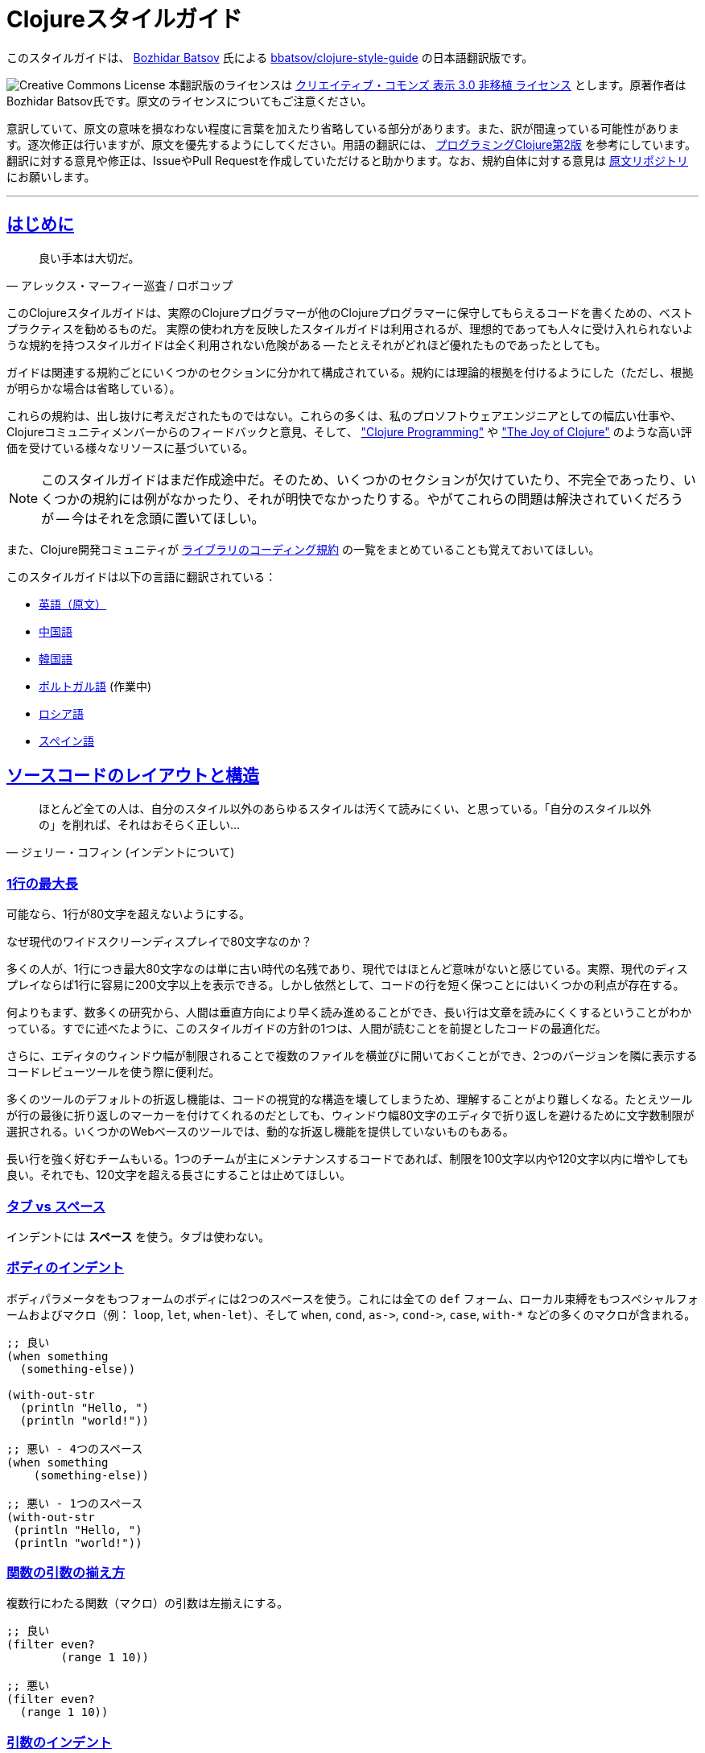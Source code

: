 = Clojureスタイルガイド
:idprefix:
:idseparator: -
:sectanchors:
:sectlinks:
:toclevels: 1
ifndef::backend-pdf[]
:toc-title: pass:[<h2>目次</h2>]
endif::[]
:source-highlighter: rouge

このスタイルガイドは、 https://twitter.com/bbatsov[Bozhidar Batsov] 氏による https://github.com/bbatsov/clojure-style-guide[bbatsov/clojure-style-guide] の日本語翻訳版です。

image:http://i.creativecommons.org/l/by/3.0/88x31.png[Creative Commons License] 本翻訳版のライセンスは http://creativecommons.org/licenses/by/3.0/deed.ja_JP[クリエイティブ・コモンズ 表示 3.0 非移植 ライセンス] とします。原著作者はBozhidar Batsov氏です。原文のライセンスについてもご注意ください。

意訳していて、原文の意味を損なわない程度に言葉を加えたり省略している部分があります。また、訳が間違っている可能性があります。逐次修正は行いますが、原文を優先するようにしてください。用語の翻訳には、 http://ssl.ohmsha.co.jp/cgi-bin/menu.cgi?ISBN=978-4-274-06913-0[プログラミングClojure第2版] を参考にしています。翻訳に対する意見や修正は、IssueやPull Requestを作成していただけると助かります。なお、規約自体に対する意見は https://github.com/bbatsov/clojure-style-guide[原文リポジトリ] にお願いします。

'''

== はじめに [[introduction]]

[quote, アレックス・マーフィー巡査 / ロボコップ]
____
良い手本は大切だ。
____

ifdef::env-github[]
TIP: このスタイルガイドのナビゲーション付きの見やすいバージョンが https://totakke.github.io/clojure-style-guide/ にあります。
endif::[]

このClojureスタイルガイドは、実際のClojureプログラマーが他のClojureプログラマーに保守してもらえるコードを書くための、ベストプラクティスを勧めるものだ。
実際の使われ方を反映したスタイルガイドは利用されるが、理想的であっても人々に受け入れられないような規約を持つスタイルガイドは全く利用されない危険がある -- たとえそれがどれほど優れたものであったとしても。

ガイドは関連する規約ごとにいくつかのセクションに分かれて構成されている。規約には理論的根拠を付けるようにした（ただし、根拠が明らかな場合は省略している）。

これらの規約は、出し抜けに考えだされたものではない。これらの多くは、私のプロソフトウェアエンジニアとしての幅広い仕事や、Clojureコミュニティメンバーからのフィードバックと意見、そして、 http://www.clojurebook.com/["Clojure Programming"] や http://joyofclojure.com/["The Joy of Clojure"] のような高い評価を受けている様々なリソースに基づいている。

NOTE: このスタイルガイドはまだ作成途中だ。そのため、いくつかのセクションが欠けていたり、不完全であったり、いくつかの規約には例がなかったり、それが明快でなかったりする。やがてこれらの問題は解決されていくだろうが -- 今はそれを念頭に置いてほしい。

また、Clojure開発コミュニティが https://clojure.org/community/contrib_howto#_coding_guidelines[ライブラリのコーディング規約] の一覧をまとめていることも覚えておいてほしい。

ifdef::env-github[]
https://asciidoctor.org/docs/asciidoctor-pdf/[AsciiDoctor PDF] を利用することで、このスタイルガイドのPDF版を生成することができます。また、 https://asciidoctor.org/#installation[AsciiDoctor] を https://asciidoctor.org/docs/convert-documents/#converting-a-document-to-html[使う] ことで、HTML版を生成できます。

[source,shell]
----
# README.pdfの生成
asciidoctor-pdf -a allow-uri-read README.adoc

# README.htmlの生成
asciidoctor
----

[TIP]
====
生成されたドキュメント中でシンタックスハイライトをしたい場合は、 `rouge` gemをインストールしてください。

[source,shell]
----
gem install rouge
----
====
endif::[]

このスタイルガイドは以下の言語に翻訳されている：

* https://github.com/bbatsov/clojure-style-guide[英語（原文）]
* https://github.com/geekerzp/clojure-style-guide/blob/master/README-zhCN.md[中国語]
* https://github.com/kwakbab/clojure-style-guide/blob/master/README-koKO.md[韓国語]
* https://github.com/theSkilled/clojure-style-guide/blob/pt-BR/README.md[ポルトガル語] (作業中)
* https://github.com/Nondv/clojure-style-guide/blob/master/ru/README.md[ロシア語]
* https://github.com/jeko2000/clojure-style-guide/blob/master/README.md[スペイン語]

== ソースコードのレイアウトと構造 [[source-code-layout-organization]]

[quote, ジェリー・コフィン (インデントについて)]
____
ほとんど全ての人は、自分のスタイル以外のあらゆるスタイルは汚くて読みにくい、と思っている。「自分のスタイル以外の」を削れば、それはおそらく正しい...
____

[#80-character-limits]
=== 1行の最大長 [[line-length]]

可能なら、1行が80文字を超えないようにする。

.なぜ現代のワイドスクリーンディスプレイで80文字なのか？
****
多くの人が、1行につき最大80文字なのは単に古い時代の名残であり、現代ではほとんど意味がないと感じている。実際、現代のディスプレイならば1行に容易に200文字以上を表示できる。しかし依然として、コードの行を短く保つことにはいくつかの利点が存在する。

何よりもまず、数多くの研究から、人間は垂直方向により早く読み進めることができ、長い行は文章を読みにくくするということがわかっている。すでに述べたように、このスタイルガイドの方針の1つは、人間が読むことを前提としたコードの最適化だ。

さらに、エディタのウィンドウ幅が制限されることで複数のファイルを横並びに開いておくことができ、2つのバージョンを隣に表示するコードレビューツールを使う際に便利だ。

多くのツールのデフォルトの折返し機能は、コードの視覚的な構造を壊してしまうため、理解することがより難しくなる。たとえツールが行の最後に折り返しのマーカーを付けてくれるのだとしても、ウィンドウ幅80文字のエディタで折り返しを避けるために文字数制限が選択される。いくつかのWebベースのツールでは、動的な折返し機能を提供していないものもある。

長い行を強く好むチームもいる。1つのチームが主にメンテナンスするコードであれば、制限を100文字以内や120文字以内に増やしても良い。それでも、120文字を超える長さにすることは止めてほしい。
****

=== タブ vs スペース [[spaces]]

インデントには *スペース* を使う。タブは使わない。

=== ボディのインデント [[body-indentation]]

ボディパラメータをもつフォームのボディには2つのスペースを使う。これには全ての `def` フォーム、ローカル束縛をもつスペシャルフォームおよびマクロ（例： `loop`, `let`, `when-let`）、そして `when`, `cond`, `+as->+`, `+cond->+`, `case`, `with-*` などの多くのマクロが含まれる。

[source,clojure]
----
;; 良い
(when something
  (something-else))

(with-out-str
  (println "Hello, ")
  (println "world!"))

;; 悪い - 4つのスペース
(when something
    (something-else))

;; 悪い - 1つのスペース
(with-out-str
 (println "Hello, ")
 (println "world!"))
----

=== 関数の引数の揃え方 [[vertically-align-fn-args]]

複数行にわたる関数（マクロ）の引数は左揃えにする。

[source,clojure]
----
;; 良い
(filter even?
        (range 1 10))

;; 悪い
(filter even?
  (range 1 10))
----

=== 引数のインデント [[one-space-indent]]

関数（マクロ）名と同じ行に引数をもたない関数（マクロ）では、インデントには1つのスペースを用いる。

[source,clojure]
----
;; 良い
(filter
 even?
 (range 1 10))

(or
 ala
 bala
 portokala)

;; 悪い - 2つのスペースによるインデント
(filter
  even?
  (range 1 10))

(or
  ala
  bala
  portokala)
----

=== 束縛の揃え方 [[bindings-alignment]]

`let` (および `let` 系) の束縛を左揃えにする。

[source,clojure]
----
;; 良い
(let [thing1 "some stuff"
      thing2 "other stuff"]
  (foo thing1 thing2))

;; 悪い
(let [thing1 "some stuff"
  thing2 "other stuff"]
  (foo thing1 thing2))
----

=== マップのキーの揃え方 [[map-keys-alignment]]

マップのキーを左揃えにする。

[source,clojure]
----
;; 良い
{:thing1 thing1
 :thing2 thing2}

;; 悪い
{:thing1 thing1
:thing2 thing2}

;; 悪い
{:thing1 thing1
  :thing2 thing2}
----

=== 改行コード [[crlf]]

Unixスタイルの改行コードを使用する。 footnote:[*BSD/Solaris/Linux/OSXユーザはデフォルトで問題ないが、Windowsユーザは特に注意すること。]

[TIP]
====
Gitを使っているなら、次の設定を追加して、Windowsの改行コードを防ぐのもいい。

[source,shell]
----
$ git config --global core.autocrlf true
----
====

=== ファイルの最終行は改行する [[terminate-files-with-a-newline]]

各ファイルの最後は改行する。

TIP: 手動で改行を入れるのではなく、エディタの設定で自動化すると良い。

=== 括弧のスペース [[bracket-spacing]]

開き括弧（`(`, `{`, `[`）の前の文字と、閉じ括弧（`)`, `}`, `]`）の後の文字は、括弧との間にスペースを設ける。
逆に、開き括弧とそれに続く文字、閉じ括弧と直前の文字の間にはスペースを入れない。

[source,clojure]
----
;; 良い
(foo (bar baz) quux)

;; 悪い
(foo(bar baz)quux)
(foo ( bar baz ) quux)
----

=== シーケンシャルコレクションのリテラルにコンマを使わない [[no-commas-for-seq-literals]]

[quote, アラン・パリス]
____
構文糖衣はセミコロンのガンを引き起こす。
____

シーケンシャルコレクションのリテラルの要素の間にコンマを使わない。

[source,clojure]
----
;; 良い
[1 2 3]
(1 2 3)

;; 悪い
[1, 2, 3]
(1, 2, 3)
----

=== マップリテラルのコンマ [[opt-commas-in-map-literals]]

コンマや改行を使い、マップリテラルの可読性を向上させることを検討する。

[source,clojure]
----
;; 良い
{:name "Bruce Wayne" :alter-ego "Batman"}

;; 良い、より読みやすい
{:name "Bruce Wayne"
 :alter-ego "Batman"}

;; 良い、よりコンパクト
{:name "Bruce Wayne", :alter-ego "Batman"}
----

=== 後方の括弧の集約 [[gather-trailing-parens]]

後ろ側に連続する括弧は、別々の行にせず、同じ行に含める。

[source,clojure]
----
;; 良い。同じ行になっている。
(when something
  (something-else))

;; 悪い。別の行になっている。
(when something
  (something-else)
)
----

=== トップレベルのフォーム間の空白行 [[empty-lines-between-top-level-forms]]

トップレベルのフォームの間には1行の空白行を挟む。

[source,clojure]
----
;; 良い
(def x ...)

(defn foo ...)

;; 悪い
(def x ...)
(defn foo ...)

;; 悪い
(def x ...)


(defn foo ...)
----

例外として、関連する `def` はまとめてしまっても良い。

[source,clojure]
----
;; 良い
(def min-rows 10)
(def max-rows 20)
(def min-cols 15)
(def max-cols 30)
----

=== 定義フォーム内に空白行を入れない [[no-blank-lines-within-def-forms]]

関数やマクロ定義の中には空白行を入れない。ただし、 `let` や `cond` 等において、ペアをグループ分けするために入れるのは良い。

=== 行末の空白を避ける [[no-trailing-whitespace]]

行末の空白を避ける。

=== 1名前空間に1ファイル [[one-file-per-namespace]]

1つの名前空間には1つのファイルを用い、1つのファイルには1つの名前空間を用いる。

[source,clojure]
----
;; 良い
(ns foo.bar)

;; 悪い
(ns foo.bar)
(ns baz.qux)

;; 悪い
(in-ns quux.quuz)
(in-ns quuz.corge)

;; 悪い
(ns foo.bar) もしくは (in-ns foo.bar) を複数のファイル内で用いる
----

== 名前空間の定義 [[namespace-declaration]]

=== 単一セグメントの名前空間を使わない [[no-single-segment-namespaces]]

単一セグメントの名前空間を使わない。

[source,clojure]
----
;; 良い
(ns example.ns)

;; 悪い
(ns example)
----

=== 名前空間セグメントの制限 [[namespace-segments-limit]]

無駄に長い名前空間を使わない（例えば、5セグメントを超えるような）。

=== 完全な `ns` フォーム [[comprehensive-ns-declaration]]

全ての名前空間は、複数の `refer`, `require`, `import` からなる `ns` フォームで始める。順序は慣習的に `refer`, `require`, `import` の順とする。

[source,clojure]
----
(ns examples.ns
  (:refer-clojure :exclude [next replace remove])
  (:require [clojure.string :as s :refer [blank?]])
  (:import java.util.Date))
----

=== `ns` 中の改行 [[line-break-ns-declaration]]

複数の依存を記述する場合、新しい行から書き始め、1つごとに改行しても良い。そうすることでソートが容易になり、読みやすくなる。また、依存の変更によるdiffを減らすことができる。

[source,clojure]
----
;; より良い
(ns examples.ns
  (:require
   [clojure.string :as s :refer [blank?]]
   [clojure.set :as set]
   [clojure.java.shell :as sh])
  (:import
   java.util.Date
   java.text.SimpleDateFormat
   [java.util.concurrent Executors
                         LinkedBlockingQueue]))

;; 良い
(ns examples.ns
  (:require [clojure.string :as s :refer [blank?]]
            [clojure.set :as set]
            [clojure.java.shell :as sh])
  (:import java.util.Date
           java.text.SimpleDateFormat
           [java.util.concurrent Executors
                                 LinkedBlockingQueue]))

;; 悪い
(ns examples.ns
  (:require [clojure.string :as s :refer [blank?]] [clojure.set :as set] [clojure.java.shell :as sh])
  (:import java.util.Date java.text.SimpleDateFormat [java.util.concurrent Executors LinkedBlockingQueue]))
----

=== `:use` よりも `:require` が好ましい [[prefer-require-over-use]]

`ns` フォームでは `:require :refer :all` よりも `:require :refer` 、それよりも `:require :as` が好ましい。また `:use` よりも `:require` が好ましい。今後新しいコードでは `:use` を非推奨とするか検討すべきだ。

[source,clojure]
----
;; 良い
(ns examples.ns
  (:require [clojure.zip :as zip]))

;; 良い
(ns examples.ns
  (:require [clojure.zip :refer [lefts rights]]))

;; 正当な理由があれば使ってもよい
(ns examples.ns
  (:require [clojure.zip :refer :all]))

;; 悪い
(ns examples.ns
  (:use clojure.zip))
----

=== requireとimportのソート [[sort-requirements-and-imports]]

`ns` フォームではrequireとimportをソートする。特にrequire/importする名前空間が非常に多い場合には、ソートすることで可読性が向上し、重複を避けられるようになる。

[source,clojure]
----
;; 良い
(ns examples.ns
  (:require
   [baz.core :as baz]
   [clojure.java.shell :as sh]
   [clojure.set :as set]
   [clojure.string :as s :refer [blank?]]
   [foo.bar :as foo]))

;; 悪い
(ns examples.ns
  (:require
   [clojure.string :as s :refer [blank?]]
   [clojure.set :as set]
   [baz.core :as baz]
   [foo.bar :as foo]
   [clojure.java.shell :as sh]))
----

== 関数 [[functions]]

=== 関数名の後に改行しても良い [[optional-new-line-after-fn-name]]

`defn` において、ドキュメント文字列を持たない場合は、関数名と引数ベクタの間の改行を省略しても良い。

[source,clojure]
----
;; 良い
(defn foo
  [x]
  (bar x))

;; 良い
(defn foo [x]
  (bar x))

;; 悪い
(defn foo
  [x] (bar x))
----

=== マルチメソッドのディスパッチの位置

マルチメソッドの `dispatch-val` は関数名と同じ行に置く。

[source,clojure]
----
;; 良い
(defmethod foo :bar [x] (baz x))

(defmethod foo :bar
  [x]
  (baz x))

;; 悪い
(defmethod foo
  :bar
  [x]
  (baz x))

(defmethod foo
  :bar [x]
  (baz x))
----

=== 1行の短い関数 [[oneline-short-fn]]

関数本体が短い場合、引数ベクタと関数本体の間の改行は省略しても良い。

[source,clojure]
----
;; 良い
(defn foo [x]
  (bar x))

;; 関数本体が短い場合は良い
(defn foo [x] (bar x))

;; マルチアリティ関数には良い
(defn foo
  ([x] (bar x))
  ([x y]
   (if (predicate? x)
     (bar x)
     (baz x))))

;; 悪い
(defn foo
  [x] (if (predicate? x)
        (bar x)
        (baz x)))
----

=== 複数アリティのインデント

関数定義における各アリティのフォームのインデントは、そのパラメータと左揃えにする。

[source,clojure]
----
;; 良い
(defn foo
  "I have two arities."
  ([x]
   (foo x 1))
  ([x y]
   (+ x y)))

;; 悪い - 過剰なインデント
(defn foo
  "I have two arities."
  ([x]
    (foo x 1))
  ([x y]
    (+ x y)))
----

=== 複数アリティの順序 [[multiple-arity-order]]

関数のアリティは、引数が最も少ないものから多いものの順に並べる。マルチアリティ関数の通例として、K個の引数を持つものが関数の振る舞いを定義していて、N個（< K）の引数を持つアリティはK引数のアリティの部分適用、N個（> K）の引数を持つアリティは可変長引数であるK引数のアリティの畳み込み、という場合がある。

[source,clojure]
----
;; 良い - n番目のアリティを見つけやすい
(defn foo
  "I have two arities."
  ([x]
   (foo x 1))
  ([x y]
   (+ x y)))

;; ok - 他のアリティは2引数のアリティの適用
(defn foo
  "I have two arities."
  ([x y]
   (+ x y))
  ([x]
   (foo x 1))
  ([x y z & more]
   (reduce foo (foo x (foo y z)) more)))

;; 悪い - 明確な理由のない順序
(defn foo
  ([x] 1)
  ([x y z] (foo x (foo y z)))
  ([x y] (+ x y))
  ([w x y z & more] (reduce foo (foo w (foo x (foo y z))) more)))
----

=== 関数の長さ [[function-length]]

関数はLOC (lines of code)が10行を超えないようにする。理想的には、ほとんどの関数はLOCが5行より短いほうが良い。

=== 関数のパラメータの制限 [[function-positional-parameter-limit]]

3つか4つを超えるパラメータを持つパラメータリストの使用を避ける。

=== コンディションマップ [[pre-post-conditions]]

関数本体内では、コンディションマップによる入力値、出力値のチェックがより良い。

[source,clojure]
----
;; 良い
(defn foo [x]
  {:pre [(pos? x)]}
  (bar x))

;; 悪い
(defn foo [x]
  (if (pos? x)
    (bar x)
    (throw (IllegalArgumentException. "x must be a positive number!")))
----

== 構文 [[idioms]]

=== 動的な名前空間の操作 [[ns-fns-only-in-repl]]

`require` や `refer` のような名前空間を扱う関数の使用を避ける。これらはREPL環境以外では必要ないものだ。

=== 前方参照 [[forward-references]]

前方参照を避ける。前方参照は時として必要になるが、実際にはそのような機会はまれだ。

=== declare [[declare]]

前方参照が必要なとき、前方参照を可能にするには `declare` を使う。

=== 高階関数 [[higher-order-fns]]

`loop/recur` よりも `map` のように、より高階な関数のほうが好ましい。

=== 関数内のvar [[dont-def-vars-inside-fns]]

関数内でvarを定義しない。

[source,clojure]
----
;; 非常に悪い
(defn foo []
  (def x 5)
  ...)
----

=== `clojure.core` の名前の隠蔽 [[dont-shadow-clojure-core]]

ローカル束縛によって `clojure.core` の名前を隠さない。

[source,clojure]
----
;; 悪い - 関数内ではclojure.core/mapを完全修飾しなければならなくなる
(defn foo [map]
  ...)
----

=== varの変更 [[alter-var]]

varの値を変更するには、 `def` の代わりに `alter-var-root` を使う。

[source,clojure]
----
;; 良い
(def thing 1) ; thingの値は1
; thingを用いた何らかの処理
(alter-var-root #'thing (constantly nil)) ; thingの値はnil

;; 悪い
(def thing 1)
; thingを用いた何らかの処理
(def thing nil)
; thingの値はnil
----

=== nil punning [[nil-punning]]

シーケンスが空かどうかをチェックするには `seq` を使う（このテクニックはしばしば _nil punning_ と呼ばれる）。

[source,clojure]
----
;; 良い
(defn print-seq [s]
  (when (seq s)
    (prn (first s))
    (recur (rest s))))

;; 悪い
(defn print-seq [s]
  (when-not (empty? s)
    (prn (first s))
    (recur (rest s))))
----

=== シーケンスからベクタへの変換 [[to-vector]]

シーケンスをベクタに変換する必要があるときは、 `into` よりも `vec` を用いたほうが良い。

[source,clojure]
----
;; 良い
(vec some-seq)

;; 悪い
(into [] some-seq)
----

=== `when` vs `if` [[when-instead-of-single-branch-if]]

`+(if ... (do ...))+` の代わりに `when` を使う。

[source,clojure]
----
;; 良い
(when pred
  (foo)
  (bar))

;; 悪い
(if pred
  (do
    (foo)
    (bar)))
----

=== `if-let` [[if-let]]

`let` + `if` の代わりに `if-let` を使う。

[source,clojure]
----
;; 良い
(if-let [result (foo x)]
  (something-with result)
  (something-else))

;; 悪い
(let [result (foo x)]
  (if result
    (something-with result)
    (something-else)))
----

=== `when-let` [[when-let]]

`let` + `when` の代わりに `when-let` を使う。

[source,clojure]
----
;; 良い
(when-let [result (foo x)]
  (do-something-with result)
  (do-something-more-with result))

;; 悪い
(let [result (foo x)]
  (when result
    (do-something-with result)
    (do-something-more-with result)))
----

=== `if-not` [[if-not]]

`+(if (not ...) ...)+` の代わりに `if-not` を使う。

[source,clojure]
----
;; 良い
(if-not pred
  (foo))

;; 悪い
(if (not pred)
  (foo))
----

=== `when-not` [[when-not]]

`+(when (not ...) ...)+` の代わりに `when-not` を使う。

[source,clojure]
----
;; 良い
(when-not pred
  (foo)
  (bar))

;; 悪い
(when (not pred)
  (foo)
  (bar))
----

=== `when-not` vs `if-not` [[when-not-instead-of-single-branch-if-not]]

`(if-not ... (do ...))` の代わりに `when-not` を使う。

[source,clojure]
----
;; 良い
(when-not pred
  (foo)
  (bar))

;; 悪い
(if-not pred
  (do
    (foo)
    (bar)))
----

=== `not=` [[not-equal]]

`(not (= ...))` の代わりに `not=` を使う。

[source,clojure]
----
;; 良い
(not= foo bar)

;; 悪い
(not (= foo bar))
----

=== `printf` [[printf]]

`(print (format ...))` の代わりに `printf` を使う。

[source,clojure]
----
;; 良い
(printf "Hello, %s!\n" name)

;; ok
(println (format "Hello, %s!" name))
----

=== 柔軟な比較関数 [[multiple-arity-of-gt-and-ls-fns]]

比較を行うときは、Clojure関数の `<` や `>` などは可変長引数を許していることを覚えておこう。

[source,clojure]
----
;; 良い
(< 5 x 10)

;; 悪い
(and (> x 5) (< x 10))
----

=== 単一パラメータの関数リテラル [[single-param-fn-literal]]

ただ1つのパラメータを持つ関数リテラルでは、 `%1` よりも `%` のほうが好ましい。

[source,clojure]
----
;; 良い
#(Math/round %)

;; 悪い
#(Math/round %1)
----

=== 複数パラメータの関数リテラル [[multiple-params-fn-literal]]

複数のパラメータを持つ関数リテラルでは、 `%` よりも `%1` のほうが好ましい。

[source,clojure]
----
;; 良い
#(Math/pow %1 %2)

;; 悪い
#(Math/pow % %2)
----

=== 無意味な無名関数を使用しない [[no-useless-anonymous-fns]]

必要ないなら無名関数でラップしない。

[source,clojure]
----
;; 良い
(filter even? (range 1 10))

;; 悪い
(filter #(even? %) (range 1 10))
----

=== 複数フォームの関数リテラルを使用しない [[no-multiple-forms-fn-literals]]

関数本体が2つ以上のフォームを含む場合は、関数リテラルを使用しない。

[source,clojure]
----
;; 良い
(fn [x]
  (println x)
  (* x 2))

;; 悪い (doフォームを明示的に使わなければならない)
#(do (println %)
     (* % 2))
----

=== `complement` [[complement]]

無名関数よりも `complement` を用いたほうが良い。

[source,clojure]
----
;; 良い
(filter (complement some-pred?) coll)

;; 悪い
(filter #(not (some-pred? %)) coll)
----

この規約は、反対の述語が別の関数としてある場合は無視するべきだ。（例： `even?` と `odd?` ）

=== `comp` [[comp]]

関数合成するには、無名関数よりも `comp` が好ましい。

[source,clojure]
----
;; `(:require [clojure.string :as str])` を仮定して...

;; 良い
(map #(str/capitalize (str/trim %)) ["top " " test "])

;; より良い
(map (comp str/capitalize str/trim) ["top " " test "])
----

=== `partial` [[partial]]

カリー化するには、無名関数よりも `partial` が好ましい。

[source,clojure]
----
;; 良い
(map #(+ 5 %) (range 1 10))

;; (きっと) より良い
(map (partial + 5) (range 1 10))
----

=== スレッディングマクロ [[threading-macros]]

深いネストよりもスレッディングマクロ `+->+` (thread-first)と `+->>+` (thread-last)の使用が好ましい。

[source,clojure]
----
;; 良い
(-> [1 2 3]
    reverse
    (conj 4)
    prn)

;; あまり良くない
(prn (conj (reverse [1 2 3])
           4))

;; 良い
(->> (range 1 10)
     (filter even?)
     (map (partial * 2)))

;; あまり良くない
(map (partial * 2)
     (filter even? (range 1 10)))
----

=== `cond` のデフォルト条件 [[else-keyword-in-cond]]

`cond` で残り全ての条件をキャッチするときは `:else` を使う。

[source,clojure]
----
;; 良い
(cond
  (neg? n) "negative"
  (pos? n) "positive"
  :else "zero")

;; 悪い
(cond
  (neg? n) "negative"
  (pos? n) "positive"
  true "zero")
----

=== `condp` vs `cond` [[condp]]

述語と式が変わらない場合、 `cond` よりも `condp` のほうが良い。

[source,clojure]
----
;; 良い
(cond
  (= x 10) :ten
  (= x 20) :twenty
  (= x 30) :thirty
  :else :dunno)

;; より良い
(condp = x
  10 :ten
  20 :twenty
  30 :thirty
  :dunno)
----

=== `case` vs `cond/condp` [[case]]

テスト式がコンパイル時に固定の場合、 `cond` や `condp` の代わりに `case` を使うのが良い。

[source,clojure]
----
;; 良い
(cond
  (= x 10) :ten
  (= x 20) :twenty
  (= x 30) :forty
  :else :dunno)

;; より良い
(condp = x
  10 :ten
  20 :twenty
  30 :forty
  :dunno)

;; 最も良い
(case x
  10 :ten
  20 :twenty
  30 :forty
  :dunno)
----

=== cond内は短いフォームで [[short-forms-in-cond]]

`cond` などの中では短いフォームを用いる。それが無理なら、コメントや空白行を使用して、ペアグループを見えやすくする。

[source,clojure]
----
;; 良い
(cond
  (test1) (action1)
  (test2) (action2)
  :else   (default-action))

;; まあ良い
(cond
  ;; test case 1
  (test1)
  (long-function-name-which-requires-a-new-line
    (complicated-sub-form
      (-> 'which-spans multiple-lines)))

  ;; test case 2
  (test2)
  (another-very-long-function-name
    (yet-another-sub-form
      (-> 'which-spans multiple-lines)))

  :else
  (the-fall-through-default-case
    (which-also-spans 'multiple
                      'lines)))
----

=== 述語としてのセット [[set-as-predicate]]

`set` を述語として使うことができる。

[source,clojure]
----
;; 良い
(remove #{1} [0 1 2 3 4 5])

;; 悪い
(remove #(= % 1) [0 1 2 3 4 5])

;; 良い
(count (filter #{\a \e \i \o \u} "mary had a little lamb"))

;; 悪い
(count (filter #(or (= % \a)
                    (= % \e)
                    (= % \i)
                    (= % \o)
                    (= % \u))
               "mary had a little lamb"))
----

=== `inc` と `dec` [[inc-and-dec]]

`(+ x 1)` や `(- x 1)` の代わりに `(inc x)` や `(dec x)` を使う。

=== `pos?` と `neg?` [[pos-and-neg]]

`(> x 0)`, `(< x 0)`, `(= x 0)` の代わりに `(pos? x)`, `(neg? x)`, `(zero? x)` を使う。

=== `list*` vs `cons` [[list-star-instead-of-nested-cons]]

ネストされた `cons` を呼び出す代わりに `list*` を使う。

[source,clojure]
----
;; 良い
(list* 1 2 3 [4 5])

;; 悪い
(cons 1 (cons 2 (cons 3 [4 5])))
----

=== 糖衣されたJava呼び出し [[sugared-java-interop]]

糖衣されたJava呼び出しフォームを用いる。

[source,clojure]
----
;;; オブジェクト生成
;; 良い
(java.util.ArrayList. 100)

;; 悪い
(new java.util.ArrayList 100)

;;; 静的メソッドの呼び出し
;; 良い
(Math/pow 2 10)

;; 悪い
(. Math pow 2 10)

;;; インスタンスメソッドの呼び出し
;; 良い
(.substring "hello" 1 3)

;; 悪い
(. "hello" substring 1 3)

;;; 静的フィールドへのアクセス
;; 良い
Integer/MAX_VALUE

;; 悪い
(. Integer MAX_VALUE)

;;; インスタンスフィールドへのアクセス
;; 良い
(.someField some-object)

;; 悪い
(. some-object someField)
----

=== trueフラグには簡易メタデータ表記 [[compact-metadata-notation-for-true-flags]]

キーがキーワード、値がブール値 `true` のスロットしか持たないメタデータには、簡易メタデータ表記を使う。

[source,clojure]
----
;; 良い
(def ^:private a 5)

;; 悪い
(def ^{:private true} a 5)
----

=== プライベート [[private]]

コード中のプライベート部分には印を付ける。

[source,clojure]
----
;; 良い
(defn- private-fun [] ...)

(def ^:private private-var ...)

;; 悪い
(defn private-fun [] ...) ; 全くプライベートでない

(defn ^:private private-fun [] ...) ; 冗長な記述だ

(def private-var ...) ; 全くプライベートでない
----

=== プライベートなvarへのアクセス [[access-private-var]]

（例えばテストのために）プライベートなvarにアクセスするには、 `@#'some.ns/var` フォームを使う。

=== メタデータ付加は慎重に [[attach-metadata-carefully]]

メタデータを何に付加するかについては、よく注意したほうが良い。

[source,clojure]
----
;; `a` で参照されるvarにメタデータを付加している
(def ^:private a {})
(meta a) ;=> nil
(meta #'a) ;=> {:private true}

;; 空のハッシュマップ値にメタデータを付加している
(def a ^:private {})
(meta a) ;=> {:private true}
(meta #'a) ;=> nil
----

== 命名規約 [[naming]]

[quote, フィル・カールトン]
____
プログラミングで本当に難しいのは、キャッシュの無効化と命名の仕方だけだ。
____

=== 名前空間の命名方法 [[ns-naming-schemas]]

名前空間は次の2つの名づけ方が好ましい。

* `project.module`
* `organization.project.module`

=== 名前空間はlisp-caseで [[lisp-case-ns]]

複数単語からなる名前空間セグメントには `lisp-case` を使う（例： `bruce.project-euler` ）

=== lisp-case [[lisp-case]]

関数名や変数名には `lisp-case` を使う。

[source,clojure]
----
;; 良い
(def some-var ...)
(defn some-fun ...)

;; 悪い
(def someVar ...)
(defn somefun ...)
(def some_fun ...)
----

=== プロトコル、レコード、構造体、型はCamelCaseで [[CamelCase-for-protocols-records-structs-and-types]]

プロトコル、レコード、構造体、型には `CamelCase` を用いる。（HTTP, RFC, XMLのような頭字語は大文字を保持する。）

=== 述語にはクエスチョンマークを用いる [[pred-with-question-mark]]

述語（ブール値を返す関数）の名前はクエスチョンマーク（?）で終わるべきだ。（例： `even?` ）

[source,clojure]
----
;; 良い
(defn palindrome? ...)

;; 悪い
(defn palindrome-p ...) ; Common Lispスタイル
(defn is-palindrome ...) ; Javaスタイル
----

=== 状態を変える関数にはエクスクラメーションマークを用いる [[changing-state-fns-with-exclamation-mark]]

STMトランザクションの中で安全でない関数・マクロの名前はエクスクラメーションマーク（!）で終わるべきだ。（例： `reset!` ）

=== toの代わりに矢印 [[arrow-instead-of-to]]

変換のための関数名には `to` ではなく `+->+` を用いる。

[source,clojure]
----
;; 良い
(defn f->c ...)

;; あまり良くない
(defn f-to-c ...)
----

=== dynamicなvarには耳あてを [[earmuffs-for-dynamic-vars]]

再束縛を想定しているものには `*earmuffs*` を使う（つまりdynamicなものだ）。

[source,clojure]
----
;; 良い
(def ^:dynamic *a* 10)

;; 悪い
(def ^:dynamic a 10)
----

=== 定数に特別な表記をしない [[dont-flag-constants]]

定数のために特別な表記をしない。特定のものを除いて、全ては定数である。

=== 使用しない束縛にはアンダースコア [[underscore-for-unused-bindings]]

直後のコードで使用されない分配束縛や引数名には `+_+` を使う。

[source,clojure]
----
;; 良い
(let [[a b _ c] [1 2 3 4]]
  (println a b c))

(dotimes [_ 3]
  (println "Hello!"))

;; 悪い
(let [[a b c d] [1 2 3 4]]
  (println a b d))

(dotimes [i 3]
  (println "Hello!"))
----

コードの理解を助けるためならば、使用しない引数や分配束縛のマップに明示的に名前を付けても良い。この場合、その変数が実際には使われないことを示すため、先頭にアンダースコアを付加する。

[source,clojure]
----
;; 良い
(defn myfun1 [context _]
  (assoc context :foo "bar"))

(defn myfun2 [context {:keys [id]}]
  (assoc context :user-id id))

;; より良い
(defn myfun1 [context _user]
  (assoc context :foo "bar"))

(defn myfun2 [context {:keys [id] :as _user}]
  (assoc context :user-id id))
----

=== 慣用名

`pred` や `coll` のような慣用名には `clojure.core` の例が参考になる。

* 関数内では、
 ** `f`, `g`, `h` - 関数入力
 ** `n` - サイズを示す整数値
 ** `index`, `i` - 整数のインデックス
 ** `x`, `y` - 数値
 ** `xs` - シーケンス
 ** `m` - マップ
 ** `s` - 文字列入力
 ** `re` - 正規表現
 ** `coll` - コレクション
 ** `pred` - 述語クロージャ
 ** `& more` - 可変長引数
 ** `xf` - xform、transducer
* マクロ内では、
 ** `expr` - 式
 ** `body` - マクロ本体
 ** `binding` - マクロの束縛ベクタ

== データ構造 [[data-structures]]

[quote, アラン・パリス]
____
10種のデータ構造を処理できる機能を10個用意するより、1種のデータ構造を処理できる機能を100個用意した方が良い。
____

=== リストを避ける [[avoid-lists]]

汎用的なデータ置き場としてリストを使うことを避ける（リストが本当に必要な場合を除く）。

=== マップのキーにはキーワードを用いる [[keywords-for-hash-keys]]

マップのキーにはキーワードを用いたほうが良い。

[source,clojure]
----
;; 良い
{:name "Bruce" :age 30}

;; 悪い
{"name" "Bruce" "age" 30}
----

=== コレクションのリテラル構文 [[literal-col-syntax]]

可能なら、コレクションのリテラル構文を用いたほうが良い。ただしセットを定義するときは、コンパイル時に定数である値についてのみリテラル構文を使用する。

[source,clojure]
----
;; 良い
[1 2 3]
#{1 2 3}
(hash-set (func1) (func2)) ; 実行時に決定する値

;; 悪い
(vector 1 2 3)
(hash-set 1 2 3)
#{(func1) (func2)} ; もし (func1) = (func2) だったら実行時例外が投げられる
----

=== コレクションにインデックスでアクセスすることを避ける [[avoid-index-based-coll-access]]

可能なら、コレクションの要素にインデックスでアクセスすることを避ける。

=== マップから値を取得する関数としてのキーワード [[keywords-as-fn-to-get-map-values]]

可能なら、マップから値を取得する関数としてキーワードを用いるのが良い。

[source,clojure]
----
(def m {:name "Bruce" :age 30})

;; 良い
(:name m)

;; 必要以上の記述だ
(get m :name)

;; 悪い - NullPointerExceptionが発生する可能性が高い
(m :name)
----

=== 関数としてのコレクション [[colls-as-fns]]

ほとんどのコレクションはその要素の関数であることを活用する。

[source,clojure]
----
;; 良い
(filter #{\a \e \o \i \u} "this is a test")

;; 悪い - 汚すぎて書けない
----

=== 関数としてのキーワード [[keywords-as-fns]]

キーワードはコレクションの関数として使えることを活用する。

[source,clojure]
----
((juxt :a :b) {:a "ala" :b "bala"})
----

=== 一時的コレクションを避ける [[avoid-transient-colls]]

パフォーマンス問題がクリティカルとなる部分を除いて、一時的（transient）コレクションの使用を避ける。

=== Javaのコレクションを避ける [[avoid-java-colls]]

Javaのコレクションの使用を避ける。

=== Javaの配列を避ける [[avoid-java-arrays]]

Java呼び出しや、プリミティブ型を多用するパフォーマンスクリティカルなコードを除いて、Javaの配列の使用を避ける。

== タイプとレコード [[types-records]]

=== レコードのコンストラクタ [[record-constructors]]

タイプやレコードのインスタンスを作るのにJava呼び出しを用いない。 `deftype` や `defrecord` が自動的に生成したコンストラクタ関数を使用する。そうすることで、 `deftype` や `defrecord` を利用していることが明確になる。詳しくは https://stuartsierra.com/2015/05/17/clojure-record-constructors[この記事] を参照する。

[source,clojure]
----
(defrecord Foo [a b])
(deftype Bar [a b])

;; 良い
(->Foo 1 2)
(map->Foo {:b 4 :a 3})
(->Bar 1 2)

;; 悪い
(Foo. 1 2)
(Bar. 1 2)
----

`deftype` は `+map->Type+` というコンストラクタを作らないことに注意する。レコードでのみ使用できる。

=== カスタムレコードコンストラクタ [[custom-record-constructors]]

必要なら独自のタイプ/レコードのコンストラクタを追加する（例：レコード生成時にプロパティのバリデーションを行うため）。詳しくは https://stuartsierra.com/2015/05/17/clojure-record-constructors[この記事] を参照する。

[source,clojure]
----
(defrecord Customer [id name phone email])

(defn make-customer
  "Creates a new customer record."
  [{:keys [name phone email]}]
  {:pre [(string? name)
         (valid-phone? phone)
         (valid-email? email)]}
  (->Customer (next-id) name phone email))
----

このようなカスタムコンストラクタには、好きな命名規則や構造を用いて構わない。

=== カスタムレコードコンストラクタの命名 [[custom-record-constructors-naming]]

自動生成されたタイプ/レコードのコンストラクタ関数を上書きしない。それらのコンストラクタ関数は特定の振る舞いをすると想定されているため、この挙動を変更することは驚き最小の原則に反する。詳しくは https://stuartsierra.com/2015/05/17/clojure-record-constructors[この記事] を参照する。

[source,clojure]
----
(defrecord Foo [num])

;; 良い
(defn make-foo
  [num]
  {:pre [(pos? num)]}
  (->Foo num))

;; 悪い
(defn ->Foo
  [num]
  {:pre [(pos? num)]}
  (Foo. num))
----

== 状態 [[mutation]]

=== ref [[Refs]]

==== `io!` マクロ [[refs-io-macro]]

トランザクションの中で思いがけずI/Oコールを呼んでしまったときの問題を回避するため、全てのI/Oコールを `io!` マクロでラップすることを考える。

==== `ref-set` を避ける [[refs-avoid-ref-set]]

出来る限り `ref-set` は使用しない。

[source,clojure]
----
(def r (ref 0))

;; 良い
(dosync (alter r + 5))

;; 悪い
(dosync (ref-set r 5))
----

==== 小さいトランザクション [[refs-small-transactions]]

トランザクションのサイズ（包んでいる処理の量）を出来る限り小さく保つようにする。

==== 同一refに対する長短期トランザクションの混在を避ける [[refs-avoid-short-long-transactions-with-same-ref]]

同一のrefとやり取りを行う、短期のトランザクションと長期のトランザクションを両方持つことを避ける。

=== エージェント [[Agents]]

==== エージェントのsend [[agents-send]]

それがCPUバウンドで、かつI/Oや他スレッドをブロックしない処理のときだけ `send` を用いる。

==== エージェントのsend-off [[agents-send-off]]

それがスレッドをブロック、スリープさせたり、そうでなくても停滞させるかもしれない処理には `send-off` を用いる。

=== アトム [[Atoms]]

==== トランザクション内で更新しない [[atoms-no-update-within-transactions]]

STMトランザクションの中でアトムを更新することを避ける。

==== `reset!` よりも `swap!` が好ましい [[atoms-prefer-swap-over-reset]]

可能なら、 `reset!` よりも `swap!` を使うようにする。

[source,clojure]
----
(def a (atom 0))

;; 良い
(swap! a + 5)

;; あまり良くない
(reset! a 5)
----

== 文字列 [[strings]]

=== Java呼び出しよりもClojureの文字列関数 [[prefer-clojure-string-over-interop]]

文字列処理は、Java呼び出しや独自実装よりも、 `clojure.string` の関数を使うほうが好ましい。

[source,clojure]
----
;; 良い
(clojure.string/upper-case "bruce")

;; 悪い
(.toUpperCase "bruce")
----

== 例外 [[exceptions]]

=== 既存の例外型の再利用 [[reuse-existing-exception-types]]

既存の例外型を再利用する。慣用的なClojureコードでは、例外を投げるとき、基本的な例外型を用いている（例： `java.lang.IllegalArgumentException`, `java.lang.UnsupportedOperationException`, `java.lang.IllegalStateException`, `java.io.IOException`）。

=== `finally` よりも `with-open` が好ましい [[prefer-with-open-over-finally]]

`finally` よりも `with-open` のほうが好ましい。

== マクロ [[macros]]

=== 関数でできるならマクロを書かない [[dont-write-macro-if-fn-will-do]]

その処理が関数でできるならマクロを書かない。

=== マクロ書く前に使い方を書く [[write-macro-usage-before-writing-the-macro]]

まずマクロの使用例を作成し、その後でマクロを作る。

=== 複雑なマクロの分割 [[break-complicated-macros]]

可能なら、複雑なマクロはより小さい機能に分割する。

=== 構文糖衣としてのマクロ [[macros-as-syntactic-sugar]]

マクロは通常、構文糖衣を提供するものであるべきで、そのコアは単純な機能であるべきだ。そうすることでより構造化されるだろう。

=== 構文クオート [[syntax-quoted-forms]]

自分でリストを組み立てるよりも、構文クオートを使用するほうが好ましい。

== コメント [[comments]]

[quote, スティーブ・マコネル]
____
良いコードとは、それ自体が最良のドキュメントになっているものだ。コメントを付けようとしたとき、自分の胸に聞いてみるといい、「どうやってコードを改良して、このコメントを不要にできるだろうか？」ってね。より美しくするために、コードを改良してからドキュメント化するんだ。
____

=== コード自体がドキュメント [[self-documenting-code]]

出来る限り、コードを見れば何をしているのかわかるように努める。

=== ヘッダーコメントには4つのセミコロン [[four-semicolons-for-heading-comments]]

ヘッダーコメントには最低4つのセミコロンを用いる。

=== トップレベルのコメントには3つのセミコロン [[three-semicolons-for-top-level-comments]]

トップレベルのコメントには3つのセミコロンを用いる。

=== コード部分には2つのセミコロン [[two-semicolons-for-code-fragment]]

特定のコード部分の直前にコメントを書くときは、コード部分とインデントを揃え、2つのセミコロンを用いる。

=== 行末コメントには1つのセミコロン [[one-semicolon-for-margin-comments]]

行末コメントには1つのセミコロンを用いる。

=== セミコロンのスペース [[semicolon-space]]

セミコロンとそれに続くテキストの間には、常に少なくとも1つのスペースを入れる。

[source,clojure]
----
;;;; Frob Grovel

;;; This section of code has some important implications:
;;;   1. Foo.
;;;   2. Bar.
;;;   3. Baz.

(defn fnord [zarquon]
  ;; If zob, then veeblefitz.
  (quux zot
        mumble             ; Zibblefrotz.
        frotz))
----

=== 英語の文法 [[english-syntax]]

2単語以上のコメントは大文字で始め、句読点を用いる。各文は http://en.wikipedia.org/wiki/Sentence_spacing[1つのスペース] で分ける。

=== 無意味なコメント [[no-superfluous-comments]]

無意味なコメントを避ける。

[source,clojure]
----
;; 悪い
(inc counter) ; increments counter by one
----

=== コメントの更新 [[comment-upkeep]]

コメントは常に更新していなければならない。古いコメントは、コメントがないことよりも害悪だ。

=== `#_` リーダマクロ [[dash-underscore-reader-macro]]

特定のフォームをコメントアウトする必要があるときは、通常のコメントではなく `#_` リーダマクロを用いたほうが良い。

[source,clojure]
----
;; 良い
(+ foo #_(bar x) delta)

;; 悪い
(+ foo
   ;; (bar x)
   delta)
----

=== コメントよりリファクタリング [[refactor-dont-comment]]

[quote, ラス・オルセン]
____
良いコードというのは面白いジョークのようなものだ。説明する必要がない。
____

悪いコードを説明するためにコメントを書くことを避ける。コードをリファクタリングして、コメントが不要なようにするべきだ。（「やるか、やらぬかだ。やってみるなどない」 -- ヨーダ）

=== コメントアノテーション [[comment-annotations]]

==== アノテーションは直前に [[annotate-above]]

アノテーションは通常、当該コードの直前に書かれるべきだ。

[source,clojure]
----
;; 良い
(defn some-fun
  []
  ;; FIXME: Replace baz with the newer bar.
  (baz))

;; 悪い
;; FIXME: Replace baz with the newer bar.
(defn some-fun
  []
  (baz))
----

==== アノテーションキーワード [[annotate-keywords]]

アノテーションキーワードの後にはコロンとスペースを入れ、その後で詳細を書く。

[source,clojure]
----
;; 良い
(defn some-fun
  []
  ;; FIXME: Replace baz with the newer bar.
  (baz))

;; 悪い - アノテーションの後にコロンがない
(defn some-fun
  []
  ;; FIXME Replace baz with the newer bar.
  (baz))

;; 悪い - コロンの後にスペースがない
(defn some-fun
  []
  ;; FIXME:Replace baz with the newer bar.
  (baz))
----

==== アノテーションのインデント [[indent-annotations]]

詳細が複数行にわたる場合、2行目以降は1行目に合わせてインデントするべきだ。

[source,clojure]
----
;; 良い
(defn some-fun
  []
  ;; FIXME: This has crashed occasionally since v1.2.3. It may
  ;;        be related to the BarBazUtil upgrade. (xz 13-1-31)
  (baz))

;; 悪い
(defn some-fun
  []
  ;; FIXME: This has crashed occasionally since v1.2.3. It may
  ;; be related to the BarBazUtil upgrade. (xz 13-1-31)
  (baz))
----

==== アノテーションにサインと日付を入れる [[sign-and-date-annotations]]

アノテーションには記述者のイニシャルと日付を入れる。そうすればその妥当性を容易に示せる。

[source,clojure]
----
(defn some-fun
  []
  ;; FIXME: This has crashed occasionally since v1.2.3. It may
  ;;        be related to the BarBazUtil upgrade. (xz 13-1-31)
  (baz))
----

==== 例外的な行末アノテーション [[rare-eol-annotations]]

ドキュメント化が不必要なほどに問題が明らかな箇所では、当該行の末尾に説明なしでアノテーションを付けても良い。この使用法は例外的であるべきで、規約ではない。

[source,clojure]
----
(defn bar
  []
  (sleep 100)) ; OPTIMIZE
----

==== `TODO` [[todo]]

後日追加されるべき機能には `TODO` を使う。

==== `FIXME` [[fixme]]

コードが壊れていて、修正の必要がある箇所には `FIXME` を使う。

==== `OPTIMIZE` [[optimize]]

パフォーマンス問題の原因となりうる、遅かったり非効率なコードには `OPTIMIZE` を使う。

==== `HACK` [[hack]]

疑わしいコーディングの仕方がされており、リファクタリングすべき「コード・スメル」には `HACK` を用いる。

==== `REVIEW` [[review]]

意図するように動くかどうか確認すべき箇所には `REVIEW` を使う。例： `REVIEW: Are we sure this is how the client does X currently?`

==== カスタムアノテーション [[document-annotations]]

そのほうが適切だと思えば、その他独自のアノテーションキーワードを用いる。ただし、プロジェクトの `README` などに忘れずにドキュメント化しておく。

== ドキュメント [[documentation]]

ドキュメント文字列は、Clojureコードにドキュメントを付加するための最も基本的な方法だ。多くの定義フォーム（例： `def`, `defn`, `defmacro`, `ns` ）はドキュメント文字列をサポートしており、そのvarがパブリックであるかプライベートであるかに関わらず、基本的にはドキュメント文字列を活用するのが良い。

定義フォームがドキュメント文字列を直接的にサポートしていない場合でも、メタデータの `:doc` 属性にドキュメントを記述することができる。

このセクションでは、Clojureコードのドキュメンテーションを行う上で、いくつかの慣用的方法とベストプラクティスを紹介する。

=== ドキュメント文字列が好ましい [[prefer-docstrings]]

フォームがドキュメント文字列を直接的にサポートしている場合、 `:doc` メタデータよりもそれを用いるほうが良い。

[source,clojure]
----
;; 良い
(defn foo
  "This function doesn't do much."
  []
  ...)

(ns foo.bar.core
  "That's an awesome library.")

;; 悪い
(defn foo
  ^{:doc "This function doesn't do much."}
  []
  ...)

(ns ^{:doc "That's an awesome library.")
  foo.bar.core)
----

=== ドキュメント文字列の要約 [[docstring-summary]]

ドキュメント文字列の最初の行は、大文字で始まる完結した文で、そのvarを簡潔に説明するものにする。これによって、ツール（ClojureエディタやIDE）が様々な場面でドキュメント文字列の要約を簡単に表示できるようになる。

[source,clojure]
----
;; 良い
(defn frobnitz
  "This function does a frobnitz.
  It will do gnorwatz to achieve this, but only under certain
  circumstances."
  []
  ...)

;; 悪い
(defn frobnitz
  "This function does a frobnitz. It will do gnorwatz to
  achieve this, but only under certain circumstances."
  []
  ...)
----

=== ドキュメント文字列でのMarkdownの利用 [[markdown-docstrings]]

https://github.com/cljdoc/cljdoc/blob/master/doc/userguide/for-library-authors.adoc#docstrings[cljdoc] などの有用なツールは、ドキュメント文字列内におけるMarkdownをサポートしているため、フォーマットをきれいに整えるのに利用すると良い。

[source,clojure]
----
;; 良い
(defn qzuf-number
  "Computes the [Qzuf number](https://wikipedia.org/qzuf) of the `coll`.
  Supported options in `opts`:

  | key           | description |
  | --------------|-------------|
  | `:finite-uni?`| Assume finite universe; default: `false`
  | `:complex?`   | If OK to return a [complex number](https://en.wikipedia.org/wiki/Complex_number); default: `false`
  | `:timeout`    | Throw an exception if the computation doesn't finish within `:timeout` milliseconds; default: `nil`

  Example:
  ```clojure
  (when (neg? (qzuf-number [1 2 3] {:finite-uni? true}))
    (throw (RuntimeException. "Error in the Universe!")))
  ```"
  [coll opts]
  ...)
----

=== 引数のドキュメント化 [[document-pos-arguments]]

全ての引数をドキュメント化し、それらをバッククォート（`）で囲む。そうすることで、エディタやIDEが引数を識別できるようになり、より高度な機能を提供できる可能性がある。

[source,clojure]
----
;; 良い
(defn watsitz
  "Watsitz takes a `frob` and converts it to a znoot.
  When the `frob` is negative, the znoot becomes angry."
  [frob]
  ...)

;; 悪い
(defn watsitz
  "Watsitz takes a frob and converts it to a znoot.
  When the frob is negative, the znoot becomes angry."
  [frob]
  ...)
----

=== ドキュメントの参照 [[document-references]]

ドキュメント文字列でのvarの参照を ` で囲み、ツールが識別できるようにする。リンクを張りたい場合は `[[..]]` で囲う。

[source,clojure]
----
;; 良い
(defn wombat
  "Acts much like `clojure.core/identity` except when it doesn't.
  Takes `x` as an argument and returns that. If it feels like it.
  See also [[kangaroo]]."
  [x]
  ...)

;; 悪い
(defn wombat
  "Acts much like clojure.core/identity except when it doesn't.
  Takes `x` as an argument and returns that. If it feels like it.
  See also kangaroo."
  [x]
  ...)
----

=== ドキュメント文字列の文法 [[docstring-grammar]]

ドキュメント文字列は正しい英語の文で構成されるべきだ。全ての文は大文字で始まり、文法的に一貫していて、適切な句読点で終わる。また、各々の文の間には1つのスペースをはさむ。

[source,clojure]
----
;; 良い
(def foo
  "All sentences should end with a period (or maybe an exclamation mark).
  The sentence should be followed by a space, unless it concludes the docstring.")

;; 悪い
(def foo
  "all sentences should end with a period (or maybe an exclamation mark).
  The sentence should be followed by a space, unless it concludes the docstring.")
----

=== ドキュメント文字列のインデント [[docstring-indentation]]

複数行にわたるドキュメント文字列は、2つのスペースでインデントする。

[source,clojure]
----
;; 良い
(ns my.ns
  "It is actually possible to document a ns.
  It's a nice place to describe the purpose of the namespace and maybe even
  the overall conventions used. Note how _not_ indenting the docstring makes
  it easier for tooling to display it correctly.")

;; 悪い
(ns my.ns
  "It is actually possible to document a ns.
It's a nice place to describe the purpose of the namespace and maybe even
the overall conventions used. Note how _not_ indenting the docstring makes
it easier for tooling to display it correctly.")
----

=== ドキュメント文字列の先頭・末尾の空白 [[docstring-leading-trailing-whitespace]]

ドキュメント文字列の最初と最後には余計な空白を入れない。

[source,clojure]
----
;; 良い
(def foo
  "I'm so awesome."
  42)

;; 悪い
(def silly
  "    It's just silly to start a docstring with spaces.
  Just as silly as it is to end it with a bunch of them.      "
  42)
----

=== 関数名の後ろのドキュメント文字列 [[docstring-after-fn-name]]

ドキュメント文字列を付加するときは、上記フォームを用いる関数は特に、ドキュメント文字列は引数ベクタの後ろではなく、関数名の後ろに置くことに注意する。前者は文法的には間違っておらずエラーにもならないが、そのvarにドキュメントは付加されず、関数本体に1つのフォームとしてその文字列が含まれることになる。

[source,clojure]
----
;; 良い
(defn foo
  "docstring"
  [x]
  (bar x))

;; 悪い
(defn foo [x]
  "docstring"
  (bar x))
----

== 実際のコードでは [[existential]]

=== 関数型的に [[be-functional]]

関数型的にコードを書き、そのほうが適切なときのみミュータブルにする。

=== 一貫させる [[be-consistent]]

一貫させる。理想的には、このガイドの通りにする。

=== 常識的に [[common-sense]]

常識的に考える。

== テスト [[testing]]

=== テストディレクトリの構造 [[test-directory-structure]]

テストコードは `test/yourproject/` などの（ `src/yourproject/` とは）別ディレクトリに配置する。ビルドツールは必要に応じてこれらのディレクトリを用意してくれる。ほとんどのテンプレートは自動的にこれらのディレクトリを生成する。

=== テストの名前空間 [[test-ns-naming]]

名前空間は `yourproject.something-test` のように命名し、ファイルは `test/yourproject/something_test.clj` （あるいは `.cljc`, `cljs` ）に普通は作成する。

=== テストの命名規約 [[test-naming]]

`clojure.test` を用いるときは、 `deftest` でテストを定義し、 `something-test` と名付ける。

[source,clojure]
----
;; 良い
(deftest something-test ...)

;; 悪い
(deftest something-tests ...)
(deftest test-something ...)
(deftest something ...)
----

== ライブラリの構成 [[library-organization]]

=== ライブラリの識別子 [[lib-coordinates]]

他の人が使えるようにライブラリを公開する場合、 http://central.sonatype.org/pages/choosing-your-coordinates.html[Central Repositoryのガイドライン] にしたがって `groupId` と `artifactId` を選ぶ。これにより名前の衝突が避けられ、幅広い利用が促進される。 https://github.com/stuartsierra/component[Component] が良い例で、識別子は `com.stuartsierra/component` だ。

異なるアプローチとして、`groupId` にドメインではなくプロジェクト名（あるいは組織名）がよく用いられる。

例:

* `cider/cider-nrepl`
* `nrepl/nrepl`
* `nrepl/drawbridge`
* `clj-commons/fs`

=== 依存の最小化 [[lib-min-dependencies]]

不必要な依存を避ける。たとえば、何百もの使う予定のないvarを含んだライブラリに依存するよりも、3行のユーティリティ関数をプロジェクトにコピーしてしまうほうが良い。

=== ツールの分離 [[lib-core-separate-from-tools]]

コアの機能とインテグレーション部分は別々のアーティファクトにする。そうすれば、ユーザはあなたのライブラリを無関係なツール依存に制限されることなく利用できる。たとえば、 https://github.com/stuartsierra/component[Component] はコア機能を提供し、 https://github.com/stuartsierra/reloaded[reloaded] はLeiningenとのインテグレーションを提供している。

== Lintツール [[lint-tools]]

慣用的なClojureコードを書くのを助けてくれるLintツールが、Clojureコミュニティによって作られている。

* https://github.com/technomancy/slamhound[Slamhound] は既存のコードから適切な `ns` 定義を自動的に生成してくれる。
* https://github.com/jonase/kibit[kibit] はClojure向けの静的コード解析ツールだ。より慣用的な関数やマクロの探索には https://github.com/clojure/core.logic[core.logic] を用いている。
* https://github.com/borkdude/clj-kondo[clj-kondo] は、このスタイルガイドに基づいて、多くの非推奨パターンを発見し、改善案を提案してくれるLintツールだ。

== 貢献 [[contributing]]

このスタイルガイドはまだまだ書き換えることができます。Clojureのコーディングスタイルに関心のある皆さんと一緒に取り組み、最終的にはClojureコミュニティ全体にとって有益な情報源を作り上げたいと思っています。

遠慮なく https://github.com/bbatsov/clojure-style-guide/issues[チケットを作り、改良案をPull Requestで送って] ください。どうかよろしくお願いします。

https://www.patreon.com/bbatsov[Patreon] あるいは https://www.paypal.me/bbatsov[PayPal] を通して、金銭的にこのスタイルガイド（およびCIDER、nREPL、orchardといった私のClojureプロジェクト）を支援することもできます。

== 広めてください [[spread-the-word]]

コミュニティドリブンのスタイルガイドは、その存在を知らないコミュニティではあまり役に立ちません。どうか、このガイドについてツイートをして、あなたの友達や同僚と共有してください。頂いたあらゆるコメントや提案、意見がほんの少しずつ、このガイドを形作っていくのです。みんなで最高のスタイルガイドを作りましょう。
